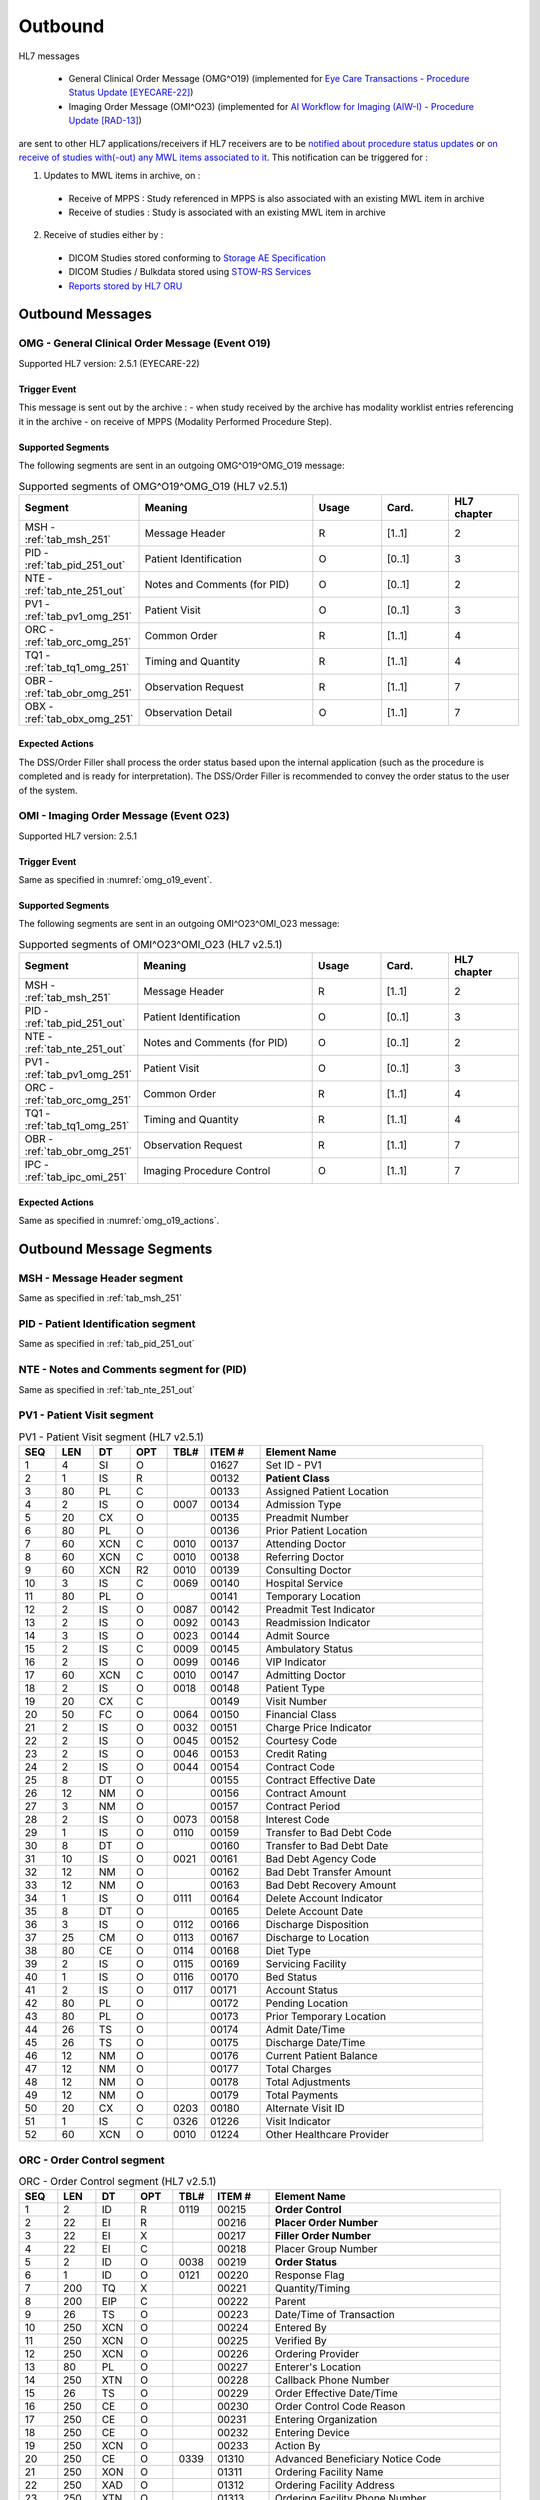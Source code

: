 Outbound
########

HL7 messages

  - General Clinical Order Message (OMG^O19) (implemented for `Eye Care Transactions - Procedure Status Update [EYECARE-22] <https://www.ihe.net/uploadedFiles/Documents/Eye_Care/IHE_EyeCare_TF_Vol2.pdf#page=111>`_)
  - Imaging Order Message (OMI^O23) (implemented for `AI Workflow for Imaging (AIW-I) - Procedure Update [RAD-13] <https://www.ihe.net/uploadedFiles/Documents/Radiology/IHE_RAD_Suppl_AIW-I.pdf#page=53>`_)

are sent to other HL7 applications/receivers if HL7 receivers are to be `notified about procedure status updates <https://www.ihe.net/uploadedFiles/Documents/Eye_Care/IHE_EyeCare_TF_Vol2.pdf#page=111>`_
or `on receive of studies with(-out) any MWL items associated to it <https://github.com/dcm4che/dcm4chee-arc-light/issues/2372>`_.
This notification can be triggered for :

1. Updates to MWL items in archive, on :

  - Receive of MPPS : Study referenced in MPPS is also associated with an existing MWL item in archive
  - Receive of studies : Study is associated with an existing MWL item in archive

2. Receive of studies either by :

  - DICOM Studies stored conforming to `Storage AE Specification <https://dcm4chee-arc-cs.readthedocs.io/en/latest/networking/specs/storage/storage.html>`_
  - DICOM Studies / Bulkdata stored using `STOW-RS Services <https://petstore.swagger.io/index.html?url=https://raw.githubusercontent.com/dcm4che/dcm4chee-arc-light/master/dcm4chee-arc-ui2/src/swagger/openapi.json#/STOW-RS>`_
  - `Reports stored by HL7 ORU <https://dcm4chee-arc-hl7cs.readthedocs.io/en/latest/oru/inbound.html>`_

.. _omg_out_messages:

Outbound Messages
=================

.. _omg_out_omg_o19:

OMG - General Clinical Order Message (Event O19)
------------------------------------------------
Supported HL7 version: 2.5.1 (EYECARE-22)

.. _omg_o19_event:

Trigger Event
^^^^^^^^^^^^^
This message is sent out by the archive :
- when study received by the archive has modality worklist entries referencing it in the archive
- on receive of MPPS (Modality Performed Procedure Step).

Supported Segments
^^^^^^^^^^^^^^^^^^
The following segments are sent in an outgoing OMG^O19^OMG_O19 message:

.. csv-table:: Supported segments of OMG^O19^OMG_O19 (HL7 v2.5.1)
   :header: Segment, Meaning, Usage, Card., HL7 chapter
   :widths: 15, 40, 15, 15, 15

   MSH - :ref:`tab_msh_251`, Message Header, R, [1..1], 2
   PID - :ref:`tab_pid_251_out`, Patient Identification, O, [0..1], 3
   NTE - :ref:`tab_nte_251_out`, Notes and Comments (for PID), O, [0..1], 2
   PV1 - :ref:`tab_pv1_omg_251`, Patient Visit, O, [0..1], 3
   ORC - :ref:`tab_orc_omg_251`, Common Order, R, [1..1], 4
   TQ1 - :ref:`tab_tq1_omg_251`, Timing and Quantity, R, [1..1], 4
   OBR - :ref:`tab_obr_omg_251`, Observation Request, R, [1..1], 7
   OBX - :ref:`tab_obx_omg_251`, Observation Detail, O, [1..1], 7

.. _omg_o19_actions:

Expected Actions
^^^^^^^^^^^^^^^^
The DSS/Order Filler shall process the order status based upon the internal application (such as the procedure is completed
and is ready for interpretation). The DSS/Order Filler is recommended to convey the order status to the user of the system.

.. _omi_out_omi_o23:

OMI - Imaging Order Message (Event O23)
---------------------------------------
Supported HL7 version: 2.5.1

Trigger Event
^^^^^^^^^^^^^
Same as specified in :numref:`omg_o19_event`.

Supported Segments
^^^^^^^^^^^^^^^^^^
The following segments are sent in an outgoing OMI^O23^OMI_O23 message:

.. csv-table:: Supported segments of OMI^O23^OMI_O23 (HL7 v2.5.1)
   :header: Segment, Meaning, Usage, Card., HL7 chapter
   :widths: 15, 40, 15, 15, 15

   MSH - :ref:`tab_msh_251`, Message Header, R, [1..1], 2
   PID - :ref:`tab_pid_251_out`, Patient Identification, O, [0..1], 3
   NTE - :ref:`tab_nte_251_out`, Notes and Comments (for PID), O, [0..1], 2
   PV1 - :ref:`tab_pv1_omg_251`, Patient Visit, O, [0..1], 3
   ORC - :ref:`tab_orc_omg_251`, Common Order, R, [1..1], 4
   TQ1 - :ref:`tab_tq1_omg_251`, Timing and Quantity, R, [1..1], 4
   OBR - :ref:`tab_obr_omg_251`, Observation Request, R, [1..1], 7
   IPC - :ref:`tab_ipc_omi_251`, Imaging Procedure Control, O, [1..1], 7

Expected Actions
^^^^^^^^^^^^^^^^
Same as specified in :numref:`omg_o19_actions`.

.. _omg_out_segments:

Outbound Message Segments
=========================

.. _omg_out_msh:

MSH - Message Header segment
----------------------------
Same as specified in :ref:`tab_msh_251`

.. _omg_out_pid:

PID - Patient Identification segment
------------------------------------

Same as specified in :ref:`tab_pid_251_out`

.. _omg_out_nte:

NTE - Notes and Comments segment for (PID)
------------------------------------------

Same as specified in :ref:`tab_nte_251_out`

.. _omg_out_pv1:

PV1 - Patient Visit segment
---------------------------

.. csv-table:: PV1 - Patient Visit segment (HL7 v2.5.1)
   :name: tab_pv1_omg_251
   :header: SEQ, LEN, DT, OPT, TBL#, ITEM #, Element Name
   :widths: 8, 8, 8, 8, 8, 12, 48

   1, 4, SI, O, , 01627, Set ID - PV1
   2, 1, IS, R, , 00132, **Patient Class**
   3, 80, PL, C, , 00133, Assigned Patient Location
   4, 2, IS, O, 0007, 00134, Admission Type
   5, 20, CX, O, , 00135, Preadmit Number
   6, 80, PL, O, , 00136, Prior Patient Location
   7, 60, XCN, C, 0010, 00137, Attending Doctor
   8, 60, XCN, C, 0010, 00138, Referring Doctor
   9, 60, XCN, R2, 0010, 00139, Consulting Doctor
   10, 3, IS, C, 0069, 00140, Hospital Service
   11, 80, PL, O, , 00141, Temporary Location
   12, 2, IS, O, 0087, 00142, Preadmit Test Indicator
   13, 2, IS, O, 0092, 00143, Readmission Indicator
   14, 3, IS, O, 0023, 00144, Admit Source
   15, 2, IS, C, 0009, 00145, Ambulatory Status
   16, 2 , IS, O, 0099, 00146, VIP Indicator
   17, 60, XCN, C, 0010, 00147, Admitting Doctor
   18, 2, IS, O, 0018, 00148, Patient Type
   19, 20, CX, C, , 00149, Visit Number
   20, 50, FC, O, 0064, 00150, Financial Class
   21, 2, IS, O, 0032, 00151, Charge Price Indicator
   22, 2, IS, O, 0045, 00152, Courtesy Code
   23, 2, IS, O, 0046, 00153, Credit Rating
   24, 2, IS, O, 0044, 00154, Contract Code
   25, 8, DT, O, , 00155, Contract Effective Date
   26, 12, NM, O, , 00156, Contract Amount
   27, 3, NM, O, , 00157, Contract Period
   28, 2, IS, O, 0073, 00158, Interest Code
   29, 1, IS, O, 0110, 00159, Transfer to Bad Debt Code
   30, 8, DT, O, , 00160, Transfer to Bad Debt Date
   31, 10, IS, O, 0021, 00161, Bad Debt Agency Code
   32, 12, NM, O, , 00162, Bad Debt Transfer Amount
   33, 12, NM, O, , 00163, Bad Debt Recovery Amount
   34, 1, IS, O, 0111, 00164, Delete Account Indicator
   35, 8, DT, O, , 00165, Delete Account Date
   36, 3, IS, O, 0112, 00166, Discharge Disposition
   37, 25, CM, O, 0113, 00167, Discharge to Location
   38, 80, CE, O, 0114, 00168, Diet Type
   39, 2, IS, O, 0115, 00169, Servicing Facility
   40, 1, IS, O, 0116, 00170, Bed Status
   41, 2, IS, O, 0117, 00171, Account Status
   42, 80, PL, O, , 00172, Pending Location
   43, 80, PL, O, , 00173, Prior Temporary Location
   44, 26, TS, O, , 00174, Admit Date/Time
   45, 26, TS, O, , 00175, Discharge Date/Time
   46, 12, NM, O, , 00176, Current Patient Balance
   47, 12, NM, O, , 00177, Total Charges
   48, 12, NM, O, , 00178, Total Adjustments
   49, 12, NM, O, , 00179, Total Payments
   50, 20, CX, O, 0203, 00180, Alternate Visit ID
   51, 1, IS, C, 0326, 01226, Visit Indicator
   52, 60, XCN, O, 0010, 01224, Other Healthcare Provider

.. _omg_out_orc:

ORC - Order Control segment
---------------------------

.. csv-table:: ORC - Order Control segment (HL7 v2.5.1)
   :name: tab_orc_omg_251
   :header: SEQ, LEN, DT, OPT, TBL#, ITEM #, Element Name
   :widths: 8, 8, 8, 8, 8, 12, 48

   1, 2, ID, R, 0119, 00215, **Order Control**
   2, 22, EI, R, , 00216, **Placer Order Number**
   3, 22, EI, X, , 00217, **Filler Order Number**
   4, 22, EI, C, , 00218, Placer Group Number
   5, 2, ID, O, 0038, 00219, **Order Status**
   6, 1, ID, O, 0121, 00220, Response Flag
   7, 200, TQ, X, , 00221, Quantity/Timing
   8, 200, EIP, C, , 00222, Parent
   9, 26, TS, O, , 00223, Date/Time of Transaction
   10, 250, XCN, O, , 00224, Entered By
   11, 250, XCN, O, , 00225, Verified By
   12, 250, XCN, O, , 00226, Ordering Provider
   13, 80, PL, O, , 00227, Enterer's Location
   14, 250, XTN, O, , 00228, Callback Phone Number
   15, 26, TS, O, , 00229, Order Effective Date/Time
   16, 250, CE, O, , 00230, Order Control Code Reason
   17, 250, CE, O, , 00231, Entering Organization
   18, 250, CE, O, , 00232, Entering Device
   19, 250, XCN, O, , 00233, Action By
   20, 250, CE, O, 0339, 01310, Advanced Beneficiary Notice Code
   21, 250, XON, O, , 01311, Ordering Facility Name
   22, 250, XAD, O, , 01312, Ordering Facility Address
   23, 250, XTN, O, , 01313, Ordering Facility Phone Number
   24, 250, XAD, O, , 01314, Ordering Provider Address
   25, 250, CWE, O, , 01473, Order Status Modifier
   26, 60, CWE, C, 0552, 01641, Advanced Beneficiary Notice Override Reason
   27, 26, TS, O, , 01642, Filler's Expected Availability Date/Time
   28, 250, CWE, O, 0177, 00615, Confidentiality Code
   29, 250, CWE, O, 0482, 01643, Order Type
   30, 250, CNE, O, 0483, 01644, Enterer Authorization Mode
   31, 250, CWE, O, , 02286, Parent Universal Service Identifier

.. _omg_out_tq1:

TQ1 - Timing/Quantity segment
-----------------------------

.. csv-table:: TQ1 - Timing/Quantity segment (HL7 v2.5.1)
   :name: tab_tq1_omg_251
   :header: SEQ, LEN, DT, OPT, TBL#, ITEM #, Element Name
   :widths: 8, 8, 8, 8, 8, 12, 48

   1, 4, SI, O, , 01627, Set ID - TQ1
   2, 20, CQ, O, , 01628, Quantity
   3, 540, RPT, O, 0335, 01629, Repeat Pattern
   4, 20, TM, O, , 01630, Explicit Time
   5, 20, CQ, O, , 01631, Relative Time and Units
   6, 20, CQ, O, , 01632, Service Duration
   7, 26, TS, R, , 01633, **Start Date/Time**
   8, 26, TS, O, , 01634, End Date/Time
   9, 250, CWE, O, 0485, 01635, Priority
   10, 250, TX, O, , 01636, Condition Text
   11, 250, TX, O, 0065, 01637, Text Instruction
   12, 10, ID, C, 0472, 01638, Conjunction
   13, 20, CQ, O, , 01639, Occurrence Duration
   14, 10, NM, O, , 01640, Total Occurrences

.. _omg_out_obr:

OBR - Observation Request segment
---------------------------------

.. csv-table:: OBR - Observation Request segment (HL7 v2.5.1)
   :name: tab_obr_omg_251
   :header: SEQ, LEN, DT, OPT, TBL#, ITEM #, Element Name
   :widths: 8, 8, 8, 8, 8, 12, 48

   1, 4, SI, O, , 00237, SetID - OBR
   2, 22, EI, R, , 00216, **Placer Order Number**
   3, 22, EI, O, , 00217, **Filler Order Number**
   4, 250, CE, O, , 00238, Universal Service ID
   5, 2, ID, O, , 00239, Priority
   6, 26, TS, O, , 00240, Requested Date/Time
   7, 26, TS, O, , 00241, Observation Date/Time
   8, 26, TS, O, , 00242, Observation End Date/Time
   9, 20, CQ, O, , 00243, Collection Volume
   10, 250, XCN, O, , 00244, Collection Identifier
   11, 1, ID, O, 0065, 00245, Specimen Action Code
   12, 250, CE, O, , 00246, Danger Code
   13, 300, ST, C, , 00247, Relevant Clinical Info
   14, 26, TS, X, , 00248, Specimen Received Date/Time
   15, 300, SPS, X, 0070, 00249, Specimen Source
   16, 250, XCN, O, , 00226, Ordering Provider
   17, 250, XTN, O, , 00250, Order Callback Phone Number
   18, 60, ST, O, , 00251, **Placer Field 1**
   19, 60, ST, O, , 00252, **Placer Field 2**
   20, 60, ST, O, , 00253, Filler Field 1
   21, 60, ST, O, , 00254, Filler Field 2
   22, 26, TS, O, , 00255, Results Rpt/Status Chng - Date/Time
   23, 40, MOC, O, , 00256, Charge to Practice
   24, 10, ID, O, 0074, 00257, Diagnostic Service Sect ID
   25, 1, ID, O, 0123, 00258, Result Status
   26, 400, PRL, O, , 00259, Parent Result
   27, 200, TQ, X, , 00221, Quantity/Timing
   28, 250, XCN, O, , 00260, Result Copies To
   29, 200, EIP, C, , 00261, Parent
   30, 20, ID, O, 0124, 00262, Transportation Mode
   31, 250, CE, O, , 00263, Reason For Study
   32, 200, NDL, O, , 00264, Principal Result Interpreter
   33, 200, NDL, O, , 00265, Assistant Result Interpreter
   34, 200, NDL, O, , 00266, Technician
   35, 200, NDL, O, , 00267, Transcriptionist
   36, 26, TS, O, , 00268, Scheduled Date/Time
   37, 4, NM, O, , 01028, Number of Sample Containers
   38, 250, CE, O, , 01029, Transport Logistics of Collected Sample
   39, 250, CE, O, , 01030, Collector's Comment
   40, 250, CE, O, , 01031, Transport Arrangement Responsibility
   41, 30, ID, O, 0224, 01032, Transport Arranged
   42, 1, ID, O, 0225, 01033, Escort Required
   43, 250, CE, O, , 01034, Planned Patient Transport Comment
   44, 250, CE, O, 0088, 00393, Procedure Code
   45, 250, CE, O, 0340, 01036, Procedure Code Modifier
   46, 250, CE, O, 0411, 01474, Placer Supplemental Service Information
   47, 250, CE, O, 0411, 01475, Filler Supplemental Service Information
   48, 250, CWE, O, 0476, 01646, Medically Necessary Duplicate Procedure Reason
   49, 2, IS, O, 0507, 01647, Result Handling
   50, 250, CWE, O, , 02286, Parent Universal Service Identifier

.. _omg_out_obx:

OBX - Observation / Result segment
----------------------------------

.. csv-table:: OBX - Observation Result segment (HL7 v2.5.1)
   :name: tab_obx_omg_251
   :header: SEQ, LEN, DT, OPT, TBL#, ITEM #, Element Name
   :widths: 8, 8, 8, 8, 8, 12, 48

   1, 4, SI, O, , 00569, SetID - OBX
   2, 2, ID, C, , 00570, **Value Type**
   3, 250, CE, R, , 00571, **Observation Identifier**
   4, 20, ST, C, , 00572, Observation Sub-ID
   5, 99999, VARIES, C, , 00573, **Observation Value**

.. _omi_out_ipc:

IPC - Imaging Procedure Control segment
---------------------------------------

.. csv-table:: IPC - Imaging Procedure Control segment (HL7 v2.5.1)
   :name: tab_ipc_omi_251
   :header: SEQ, LEN, DT, OPT, TBL#, ITEM #, Element Name
   :widths: 8, 8, 8, 8, 8, 12, 48

   1, 80, EI, R, , 01330, **Accession Identifier**
   2, 22, EI, R, , 01658, Requested Procedure ID
   3, 70, EI, R, , 01659, **Study Instance UID**
   4, 22, EI, R, , 01660, Scheduled Procedure Step ID
   5, 16, CE, O, , 01661, **Modality**
   6, 250, CE, O, , 01662, Protocol Code
   7, 22, EI, O, , 01663, Scheduled Station Name
   8, 250, CE, O, , 01664, Scheduled Procedure Step Location
   9, 16, ST, O, , 01665, **Scheduled AE Title**

Element names in **bold** indicates that the field is used by |product|.

.. _order_out_dicom:

DICOM to HL7 Order Mapping
==========================

Mappings between HL7 and DICOM are illustrated in the following manner:

- Element Name (HL7 item_number.component.sub-component #/ DICOM (group, element))
- The component/sub-component value is not listed if the HL7 element should not contain multiple components/sub-components.

.. _order_out_omg_o19_dicom_mwl:

OMG - DICOM Modality Worklist Attributes to HL7 order mapping
-------------------------------------------------------------

Applicable on :

  - Outgoing notification is OMG^O19
  - Study stored to archive is associated with a MWL

.. csv-table:: DICOM Modality Worklist Attributes to HL7 order OMG^O19 mapping
   :name: dicom_to_omg_mwl
   :header: DICOM Attribute, DICOM Tag, HL7 Field, HL7 Item #, HL7 Segment, Note

   **SOP Common**
   Specific Character Set, "(0008, 0005)", Character Set, 00692, MSH:18, :ref:`tab_hl7_dicom_charset`
   **Patient Identification**
   Patient's Name, "(0010, 0010)", Patient  Name, 00108, PID:5
   Patient ID, "(0010, 0020)", Patient Identifier List, 00106.1, PID:3.1
   Issuer of Patient ID, "(0010, 0021)", Patient Identifier List, 00106.4.1, PID:3.4.1
   Issuer of Patient ID Qualifiers Sequence, "(0010, 0024)"
   >Item, "(FFFE, E000)"
   >Universal Entity ID, "(0040, 0032)", Patient Identifier List, 00106.4.2, PID:3.4.2
   >Universal Entity ID Type, "(0040, 0033)", Patient Identifier List, 00106.4.3, PID:3.4.3
   Other Patient IDs Sequence, "(0010,1002)", Patient Identifier List, 00106, PID:3, [#Note4]_
   **Patient Demographic**
   Patient's Birth Date, "(0010, 0030)", Date/Time of Birth, 00110, PID:7
   Patient's Sex, "(0010, 0040)", Administrative Sex, 00111.1, PID:8.1
   Patient Comments, "(0010, 4000)", Comment, 00098, NTE:3
   **Visit Identification**
   Route of Admissions, "(0038, 0016)", Patient Class, 00132, PV1:2, [#Note3]_
   Admission ID, "(0038, 0010)", Visit Number, 00149.1, PV1:19.1
   Issuer of Admission ID Sequence, "(0038, 0014)"
   >Item, "(FFFE, E000)"
   >Local Namespace Entity ID, "(0040, 0031)", Visit Number, 00149.4.1, PV1:19.4.1
   >Universal Entity ID, "(0040, 0032)", Visit Number, 00149.4.2, PV1:19.4.2
   >Universal Entity ID Type, "(0040, 0033)", Visit Number, 00149.4.3, PV1:19.4.3
   **Scheduled Procedure Step**
   Scheduled Procedure Step Start DateTime, "(0040, 4005)", Start Date/Time, 01633, TQ1:7, [#Note6]_
   Scheduled Procedure Step Status, "(0040, 0020)", Order Control, 00215, ORC:1, Set to SC
   , , Order Status, 00219, ORC:5, Set to CM
   **Requested Procedure**
   Requested Procedure ID, "(0040, 1001)", Placer field 2, 00252, OBR:19
   **Imaging Request**
   Accession Number, "(0008, 0050)", Placer Field 1, 00251, OBR:18
   Issuer of Accession Number Sequence, "(0008, 0051)"
   >Local Namespace Entity ID, "(0040, 0031)", Placer Field 1 #, 00251.2, OBR:18.2
   >Universal Entity ID, "(0040, 0032)", Placer Field 1 #, 00251.3, OBR:18.3
   >Universal Entity ID Type, "(0040, 0033)", Placer Field 1 #, 00251.4, OBR:18.4
   Placer Issuer and Number, "(0040, 2016)", Placer Order #, 00216.1, ORC:2.1
   Order Placer Identifier Sequence, "(0040, 0026)"
   >Local Namespace Entity ID, "(0040, 0031)", Placer Order #, 00216.2, ORC:2.2
   >Universal Entity ID, "(0040, 0032)", Placer Order #, 00216.3, ORC:2.3
   >Universal Entity ID Type, "(0040, 0033)", Placer Order #, 00216.4, ORC:2.4
   Filler Issuer and Number, "(0040, 2017)", Filler Order #, 00217.1, ORC:3.1
   Order Filler Identifier Sequence, "(0040, 0027)"
   >Local Namespace Entity ID, "(0040, 0031)", Filler Order #, 00217.2, ORC:3.2
   >Universal Entity ID, "(0040, 0032)", Filler Order #, 00217.3, ORC:3.3
   >Universal Entity ID Type, "(0040, 0033)", Filler Order #, 00217.4, ORC:3.4
   , , Observation Result Status, 00579, OBX:11, Set to O (= Order detail description only)
   Study Instance UID, "(0020, 000D)", Observation Value, 00573, OBX:5, [#Note5]_

.. _order_out_omi_o23_dicom_mwl:

OMI - DICOM Modality Worklist Attributes to HL7 order mapping
-------------------------------------------------------------

Applicable on :

  - Outgoing notification is OMI^O23
  - Study stored to archive is associated with a MWL

.. csv-table:: DICOM Modality Worklist Attributes to HL7 order OMI^O23 mapping
   :name: dicom_to_omi_mwl
   :header: DICOM Attribute, DICOM Tag, HL7 Field, HL7 Item #, HL7 Segment, Note

   **SOP Common**
   Specific Character Set, "(0008, 0005)", Character Set, 00692, MSH:18, :ref:`tab_hl7_dicom_charset`
   **Patient Identification**
   Patient's Name, "(0010, 0010)", Patient  Name, 00108, PID:5
   Patient ID, "(0010, 0020)", Patient Identifier List, 00106.1, PID:3.1
   Issuer of Patient ID, "(0010, 0021)", Patient Identifier List, 00106.4.1, PID:3.4.1
   Issuer of Patient ID Qualifiers Sequence, "(0010, 0024)"
   >Item, "(FFFE, E000)"
   >Universal Entity ID, "(0040, 0032)", Patient Identifier List, 00106.4.2, PID:3.4.2
   >Universal Entity ID Type, "(0040, 0033)", Patient Identifier List, 00106.4.3, PID:3.4.3
   Other Patient IDs Sequence, "(0010,1002)", Patient Identifier List, 00106, PID:3, [#Note4]_
   **Patient Demographic**
   Patient's Birth Date, "(0010, 0030)", Date/Time of Birth, 00110, PID:7
   Patient's Sex, "(0010, 0040)", Administrative Sex, 00111.1, PID:8.1
   Patient Comments, "(0010, 4000)", Comment, 00098, NTE:3
   **Visit Identification**
   Route of Admissions, "(0038, 0016)", Patient Class, 00132, PV1:2, [#Note3]_
   Admission ID, "(0038, 0010)", Visit Number, 00149.1, PV1:19.1
   Issuer of Admission ID Sequence, "(0038, 0014)"
   >Item, "(FFFE, E000)"
   >Local Namespace Entity ID, "(0040, 0031)", Visit Number, 00149.4.1, PV1:19.4.1
   >Universal Entity ID, "(0040, 0032)", Visit Number, 00149.4.2, PV1:19.4.2
   >Universal Entity ID Type, "(0040, 0033)", Visit Number, 00149.4.3, PV1:19.4.3
   **Scheduled Procedure Step**
   Modality, "(0008, 0060)", Modality, 01661, IPC:5,
   Scheduled Procedure Step Start DateTime, "(0040, 4005)", Start Date/Time, 01633, TQ1:7, [#Note6]_
   Scheduled Procedure Step Status, "(0040, 0020)", Order Control, 00215, ORC:1, Set to SC
   , , Order Status, 00219, ORC:5, Set to CM
   **Requested Procedure**
   Requested Procedure ID, "(0040, 1001)", Placer field 2, 00252, OBR:19
   **Imaging Request**
   Accession Number, "(0008, 0050)", Accession Identifier, 01330, IPC:1
   Issuer of Accession Number Sequence, "(0008, 0051)"
   >Local Namespace Entity ID, "(0040, 0031)", Accession Identifier, 01330.2, IPC:1.2
   >Universal Entity ID, "(0040, 0032)", Accession Identifier, 01330.3, IPC:1.3
   >Universal Entity ID Type, "(0040, 0033)", Accession Identifier, 01330.4, IPC:1.4
   Placer Issuer and Number, "(0040, 2016)", Placer Order #, 00216.1, ORC:2.1
   Order Placer Identifier Sequence, "(0040, 0026)"
   >Local Namespace Entity ID, "(0040, 0031)", Placer Order #, 00216.2, ORC:2.2
   >Universal Entity ID, "(0040, 0032)", Placer Order #, 00216.3, ORC:2.3
   >Universal Entity ID Type, "(0040, 0033)", Placer Order #, 00216.4, ORC:2.4
   Filler Issuer and Number, "(0040, 2017)", Filler Order #, 00217.1, ORC:3.1
   Order Filler Identifier Sequence, "(0040, 0027)"
   >Local Namespace Entity ID, "(0040, 0031)", Filler Order #, 00217.2, ORC:3.2
   >Universal Entity ID, "(0040, 0032)", Filler Order #, 00217.3, ORC:3.3
   >Universal Entity ID Type, "(0040, 0033)", Filler Order #, 00217.4, ORC:3.4
   , , Observation Result Status, 00579, OBX:11, Set to O (= Order detail description only)
   Study Instance UID, "(0020, 000D)", Study Instance UID, 01659, IPC:3,

.. _order_out_omg_o19_dicom_study:

OMG - DICOM Composite Object Attributes to HL7 order mapping
------------------------------------------------------------

Applicable on :

  - Outgoing notification is OMG^O19
  - Study stored to archive is NOT associated with any MWL

.. csv-table:: DICOM Composite Object Attributes to HL7 order OMG^O19 mapping
   :name: dicom_to_omg_study
   :header: DICOM Attribute, DICOM Tag, HL7 Field, HL7 Item #, HL7 Segment, Note

   **SOP Common**
   Specific Character Set, "(0008, 0005)", Character Set, 00692, MSH:18, :ref:`tab_hl7_dicom_charset`
   **Patient Identification**
   Patient's Name, "(0010, 0010)", Patient  Name, 00108, PID:5
   Patient ID, "(0010, 0020)", Patient Identifier List, 00106.1, PID:3.1
   Issuer of Patient ID, "(0010, 0021)", Patient Identifier List, 00106.4.1, PID:3.4.1
   Issuer of Patient ID Qualifiers Sequence, "(0010, 0024)"
   >Item, "(FFFE, E000)"
   >Universal Entity ID, "(0040, 0032)", Patient Identifier List, 00106.4.2, PID:3.4.2
   >Universal Entity ID Type, "(0040, 0033)", Patient Identifier List, 00106.4.3, PID:3.4.3
   Other Patient IDs Sequence, "(0010,1002)", Patient Identifier List, 00106, PID:3, [#Note4]_
   **Patient Demographic**
   Patient's Birth Date, "(0010, 0030)", Date/Time of Birth, 00110, PID:7
   Patient's Sex, "(0010, 0040)", Administrative Sex, 00111.1, PID:8.1
   Patient Comments, "(0010, 4000)", Comment, 00098, NTE:3
   **Visit Identification**
   Route of Admissions, "(0038, 0016)", Patient Class, 00132, PV1:2, [#Note3]_
   Admission ID, "(0038, 0010)", Visit Number, 00149.1, PV1:19.1
   Issuer of Admission ID Sequence, "(0038, 0014)"
   >Item, "(FFFE, E000)"
   >Local Namespace Entity ID, "(0040, 0031)", Visit Number, 00149.4.1, PV1:19.4.1
   >Universal Entity ID, "(0040, 0032)", Visit Number, 00149.4.2, PV1:19.4.2
   >Universal Entity ID Type, "(0040, 0033)", Visit Number, 00149.4.3, PV1:19.4.3
   **Scheduled Procedure Step**
   Scheduled Procedure Step Start DateTime, "(0040, 4005)", Start Date/Time, 01633, TQ1:7, [#Note6]_
   Scheduled Procedure Step Status, "(0040, 0020)", Order Control, 00215, ORC:1, Set to SC
   , , Order Status, 00219, ORC:5, Set to CM
   **Requested Procedure**
   Requested Procedure ID, "(0040, 1001)", Placer field 2, 00252, OBR:19
   **Imaging Request**
   Accession Number, "(0008, 0050)", Placer Field 1, 00251, OBR:18
   Issuer of Accession Number Sequence, "(0008, 0051)"
   >Local Namespace Entity ID, "(0040, 0031)", Placer Field 1 #, 00251.2, OBR:18.2
   >Universal Entity ID, "(0040, 0032)", Placer Field 1 #, 00251.3, OBR:18.3
   >Universal Entity ID Type, "(0040, 0033)", Placer Field 1 #, 00251.4, OBR:18.4
   Placer Issuer and Number, "(0040, 2016)", Placer Order #, 00216.1, ORC:2.1, [#Note7]_
   Order Placer Identifier Sequence, "(0040, 0026)"
   >Local Namespace Entity ID, "(0040, 0031)", Placer Order #, 00216.2, ORC:2.2, [#Note7]_
   >Universal Entity ID, "(0040, 0032)", Placer Order #, 00216.3, ORC:2.3, [#Note7]_
   >Universal Entity ID Type, "(0040, 0033)", Placer Order #, 00216.4, ORC:2.4, [#Note7]_
   Filler Issuer and Number, "(0040, 2017)", Filler Order #, 00217.1, ORC:3.1, [#Note7]_
   Order Filler Identifier Sequence, "(0040, 0027)"
   >Local Namespace Entity ID, "(0040, 0031)", Filler Order #, 00217.2, ORC:3.2, [#Note7]_
   >Universal Entity ID, "(0040, 0032)", Filler Order #, 00217.3, ORC:3.3, [#Note7]_
   >Universal Entity ID Type, "(0040, 0033)", Filler Order #, 00217.4, ORC:3.4, [#Note7]_
   , , Observation Result Status, 00579, OBX:11, Set to O (= Order detail description only)
   Study Instance UID, "(0020, 000D)", Observation Value, 00573, OBX:5, [#Note5]_

.. _order_out_omi_o23_dicom_study:

OMI - DICOM Study Attributes to HL7 order mapping
-------------------------------------------------

Applicable on :

  - Outgoing notification is OMI^O23
  - Study stored to archive is NOT associated with any MWL

.. csv-table:: DICOM Composite Object Attributes to HL7 order OMI^O23 mapping
   :name: dicom_to_omi_study
   :header: DICOM Attribute, DICOM Tag, HL7 Field, HL7 Item #, HL7 Segment, Note

   **SOP Common**
   Specific Character Set, "(0008, 0005)", Character Set, 00692, MSH:18, :ref:`tab_hl7_dicom_charset`
   **Patient Identification**
   Patient's Name, "(0010, 0010)", Patient  Name, 00108, PID:5
   Patient ID, "(0010, 0020)", Patient Identifier List, 00106.1, PID:3.1
   Issuer of Patient ID, "(0010, 0021)", Patient Identifier List, 00106.4.1, PID:3.4.1
   Issuer of Patient ID Qualifiers Sequence, "(0010, 0024)"
   >Item, "(FFFE, E000)"
   >Universal Entity ID, "(0040, 0032)", Patient Identifier List, 00106.4.2, PID:3.4.2
   >Universal Entity ID Type, "(0040, 0033)", Patient Identifier List, 00106.4.3, PID:3.4.3
   Other Patient IDs Sequence, "(0010,1002)", Patient Identifier List, 00106, PID:3, [#Note4]_
   **Patient Demographic**
   Patient's Birth Date, "(0010, 0030)", Date/Time of Birth, 00110, PID:7
   Patient's Sex, "(0010, 0040)", Administrative Sex, 00111.1, PID:8.1
   Patient Comments, "(0010, 4000)", Comment, 00098, NTE:3
   **Visit Identification**
   Route of Admissions, "(0038, 0016)", Patient Class, 00132, PV1:2, [#Note3]_
   Admission ID, "(0038, 0010)", Visit Number, 00149.1, PV1:19.1
   Issuer of Admission ID Sequence, "(0038, 0014)"
   >Item, "(FFFE, E000)"
   >Local Namespace Entity ID, "(0040, 0031)", Visit Number, 00149.4.1, PV1:19.4.1
   >Universal Entity ID, "(0040, 0032)", Visit Number, 00149.4.2, PV1:19.4.2
   >Universal Entity ID Type, "(0040, 0033)", Visit Number, 00149.4.3, PV1:19.4.3
   **Scheduled Procedure Step**
   Modality, "(0008, 0060)", Modality, 01661, IPC:5,
   Scheduled Procedure Step Start DateTime, "(0040, 4005)", Start Date/Time, 01633, TQ1:7, [#Note6]_
   Scheduled Procedure Step Status, "(0040, 0020)", Order Control, 00215, ORC:1, Set to SC
   , , Order Status, 00219, ORC:5, Set to CM
   **Requested Procedure**
   Requested Procedure ID, "(0040, 1001)", Placer field 2, 00252, OBR:19
   **Imaging Request**
   Accession Number, "(0008, 0050)", Accession Identifier, 01330, IPC:1
   Issuer of Accession Number Sequence, "(0008, 0051)"
   >Local Namespace Entity ID, "(0040, 0031)", Accession Identifier, 01330.2, IPC:1.2
   >Universal Entity ID, "(0040, 0032)", Accession Identifier, 01330.3, IPC:1.3
   >Universal Entity ID Type, "(0040, 0033)", Accession Identifier, 01330.4, IPC:1.4
   Placer Issuer and Number, "(0040, 2016)", Placer Order #, 00216.1, ORC:2.1, [#Note7]_
   Order Placer Identifier Sequence, "(0040, 0026)"
   >Local Namespace Entity ID, "(0040, 0031)", Placer Order #, 00216.2, ORC:2.2, [#Note7]_
   >Universal Entity ID, "(0040, 0032)", Placer Order #, 00216.3, ORC:2.3, [#Note7]_
   >Universal Entity ID Type, "(0040, 0033)", Placer Order #, 00216.4, ORC:2.4, [#Note7]_
   Filler Issuer and Number, "(0040, 2017)", Filler Order #, 00217.1, ORC:3.1, [#Note7]_
   Order Filler Identifier Sequence, "(0040, 0027)"
   >Local Namespace Entity ID, "(0040, 0031)", Filler Order #, 00217.2, ORC:3.2, [#Note7]_
   >Universal Entity ID, "(0040, 0032)", Filler Order #, 00217.3, ORC:3.3, [#Note7]_
   >Universal Entity ID Type, "(0040, 0033)", Filler Order #, 00217.4, ORC:3.4, [#Note7]_
   , , Observation Result Status, 00579, OBX:11, Set to O (= Order detail description only)
   Study Instance UID, "(0020, 000D)", Study Instance UID, 01659, IPC:3,

.. _order_out_omg_o19_dicom_mpps:

OMG - DICOM Modality Performed Procedure Step Attributes to HL7 order mapping
-----------------------------------------------------------------------------

Applicable on :

  - Outgoing notification is OMG^O19
  - MPPS sent to archive

.. csv-table:: DICOM Modality Performed Procedure Step Attributes to HL7 order OMG^O19 mapping
   :name: dicom_to_omg_mpps
   :header: DICOM Attribute, DICOM Tag, HL7 Field, HL7 Item #, HL7 Segment, Note

   **SOP Common**
   Specific Character Set, "(0008, 0005)", Character Set, 00692, MSH:18, :ref:`tab_hl7_dicom_charset`
   **Patient Identification**
   Patient's Name, "(0010, 0010)", Patient  Name, 00108, PID:5
   Patient ID, "(0010, 0020)", Patient Identifier List, 00106.1, PID:3.1
   Issuer of Patient ID, "(0010, 0021)", Patient Identifier List, 00106.4.1, PID:3.4.1
   Issuer of Patient ID Qualifiers Sequence, "(0010, 0024)"
   >Item, "(FFFE, E000)"
   >Universal Entity ID, "(0040, 0032)", Patient Identifier List, 00106.4.2, PID:3.4.2
   >Universal Entity ID Type, "(0040, 0033)", Patient Identifier List, 00106.4.3, PID:3.4.3
   Other Patient IDs Sequence, "(0010,1002)", Patient Identifier List, 00106, PID:3, [#Note4]_
   **Patient Demographic**
   Patient's Birth Date, "(0010, 0030)", Date/Time of Birth, 00110, PID:7
   Patient's Sex, "(0010, 0040)", Administrative Sex, 00111.1, PID:8.1
   Patient Comments, "(0010, 4000)", Comment, 00098, NTE:3
   **Visit Identification**
   Route of Admissions, "(0038, 0016)", Patient Class, 00132, PV1:2, [#Note3]_
   Admission ID, "(0038, 0010)", Visit Number, 00149.1, PV1:19.1
   Issuer of Admission ID Sequence, "(0038, 0014)"
   >Item, "(FFFE, E000)"
   >Local Namespace Entity ID, "(0040, 0031)", Visit Number, 00149.4.1, PV1:19.4.1
   >Universal Entity ID, "(0040, 0032)", Visit Number, 00149.4.2, PV1:19.4.2
   >Universal Entity ID Type, "(0040, 0033)", Visit Number, 00149.4.3, PV1:19.4.3
   **Scheduled Procedure Step**
   Scheduled Procedure Step Status, "(0040, 0020)", Order Control, 00215, ORC:1, Set to SC
   , , Order Status, 00219, ORC:5, Set to CM
   Performed Procedure Step Start Date and Time, "(0040, 0244)" and "(0040, 0245)" , Start Date/Time, 01633, TQ1:7,
   **Requested Procedure**
   Requested Procedure ID, "(0040, 1001)", Placer field 2, 00252, OBR:19
   **Imaging Request**
   Scheduled Step Attributes Sequence, "(0040,0270)",
   >Accession Number, "(0008, 0050)", Placer Field 1, 00251, OBR:18
   >Issuer of Accession Number Sequence, "(0008, 0051)"
   >>Local Namespace Entity ID, "(0040, 0031)", Placer Field 1 #, 00251.2, OBR:18.2
   >>Universal Entity ID, "(0040, 0032)", Placer Field 1 #, 00251.3, OBR:18.3
   >>Universal Entity ID Type, "(0040, 0033)", Placer Field 1 #, 00251.4, OBR:18.4
   >Study Instance UID, "(0020, 000D)", Observation Value, 00573, OBX:5, [#Note5]_
   Placer Issuer and Number, "(0040, 2016)", Placer Order #, 00216.1, ORC:2.1, [#Note7]_
   Order Placer Identifier Sequence, "(0040, 0026)"
   >Local Namespace Entity ID, "(0040, 0031)", Placer Order #, 00216.2, ORC:2.2, [#Note7]_
   >Universal Entity ID, "(0040, 0032)", Placer Order #, 00216.3, ORC:2.3, [#Note7]_
   >Universal Entity ID Type, "(0040, 0033)", Placer Order #, 00216.4, ORC:2.4, [#Note7]_
   Filler Issuer and Number, "(0040, 2017)", Filler Order #, 00217.1, ORC:3.1, [#Note7]_
   Order Filler Identifier Sequence, "(0040, 0027)"
   >Local Namespace Entity ID, "(0040, 0031)", Filler Order #, 00217.2, ORC:3.2, [#Note7]_
   >Universal Entity ID, "(0040, 0032)", Filler Order #, 00217.3, ORC:3.3, [#Note7]_
   >Universal Entity ID Type, "(0040, 0033)", Filler Order #, 00217.4, ORC:3.4, [#Note7]_
   , , Observation Result Status, 00579, OBX:11, Set to O (= Order detail description only)

.. _order_out_omi_o23_dicom_mpps:

OMI - DICOM Modality Performed Procedure Step Attributes to HL7 order mapping
-----------------------------------------------------------------------------

Applicable on :

  - Outgoing notification is OMI^O23
  - MPPS sent to archive

.. csv-table:: DICOM Modality Performed Procedure Step Attributes to HL7 order OMI^O23 mapping
   :name: dicom_to_omi_mpps
   :header: DICOM Attribute, DICOM Tag, HL7 Field, HL7 Item #, HL7 Segment, Note

   **SOP Common**
   Specific Character Set, "(0008, 0005)", Character Set, 00692, MSH:18, :ref:`tab_hl7_dicom_charset`
   **Patient Identification**
   Patient's Name, "(0010, 0010)", Patient  Name, 00108, PID:5
   Patient ID, "(0010, 0020)", Patient Identifier List, 00106.1, PID:3.1
   Issuer of Patient ID, "(0010, 0021)", Patient Identifier List, 00106.4.1, PID:3.4.1
   Issuer of Patient ID Qualifiers Sequence, "(0010, 0024)"
   >Item, "(FFFE, E000)"
   >Universal Entity ID, "(0040, 0032)", Patient Identifier List, 00106.4.2, PID:3.4.2
   >Universal Entity ID Type, "(0040, 0033)", Patient Identifier List, 00106.4.3, PID:3.4.3
   Other Patient IDs Sequence, "(0010,1002)", Patient Identifier List, 00106, PID:3, [#Note4]_
   **Patient Demographic**
   Patient's Birth Date, "(0010, 0030)", Date/Time of Birth, 00110, PID:7
   Patient's Sex, "(0010, 0040)", Administrative Sex, 00111.1, PID:8.1
   Patient Comments, "(0010, 4000)", Comment, 00098, NTE:3
   **Visit Identification**
   Route of Admissions, "(0038, 0016)", Patient Class, 00132, PV1:2, [#Note3]_
   Admission ID, "(0038, 0010)", Visit Number, 00149.1, PV1:19.1
   Issuer of Admission ID Sequence, "(0038, 0014)"
   >Item, "(FFFE, E000)"
   >Local Namespace Entity ID, "(0040, 0031)", Visit Number, 00149.4.1, PV1:19.4.1
   >Universal Entity ID, "(0040, 0032)", Visit Number, 00149.4.2, PV1:19.4.2
   >Universal Entity ID Type, "(0040, 0033)", Visit Number, 00149.4.3, PV1:19.4.3
   **Requested Procedure**
   Requested Procedure ID, "(0040, 1001)", Placer field 2, 00252, OBR:19
   **Imaging Request**
   Scheduled Step Attributes Sequence, "(0040,0270)",
   >Accession Number, "(0008, 0050)", Accession Identifier, 01330, IPC:1
   >Issuer of Accession Number Sequence, "(0008, 0051)"
   >>Local Namespace Entity ID, "(0040, 0031)", Accession Identifier, 01330.2, IPC:1.2
   >>Universal Entity ID, "(0040, 0032)", Accession Identifier, 01330.3, IPC:1.3
   >>Universal Entity ID Type, "(0040, 0033)", Accession Identifier, 01330.4, IPC:1.4
   >Study Instance UID, "(0020, 000D)", Study Instance UID, 01659, IPC:3,
   Placer Issuer and Number, "(0040, 2016)", Placer Order #, 00216.1, ORC:2.1, [#Note7]_
   Order Placer Identifier Sequence, "(0040, 0026)"
   >Local Namespace Entity ID, "(0040, 0031)", Placer Order #, 00216.2, ORC:2.2, [#Note7]_
   >Universal Entity ID, "(0040, 0032)", Placer Order #, 00216.3, ORC:2.3, [#Note7]_
   >Universal Entity ID Type, "(0040, 0033)", Placer Order #, 00216.4, ORC:2.4, [#Note7]_
   Filler Issuer and Number, "(0040, 2017)", Filler Order #, 00217.1, ORC:3.1, [#Note7]_
   Order Filler Identifier Sequence, "(0040, 0027)"
   >Local Namespace Entity ID, "(0040, 0031)", Filler Order #, 00217.2, ORC:3.2, [#Note7]_
   >Universal Entity ID, "(0040, 0032)", Filler Order #, 00217.3, ORC:3.3, [#Note7]_
   >Universal Entity ID Type, "(0040, 0033)", Filler Order #, 00217.4, ORC:3.4, [#Note7]_
   , , Observation Result Status, 00579, OBX:11, Set to O (= Order detail description only)

--test
   **Scheduled Procedure Step**
   Scheduled Procedure Step Status, "(0040, 0020)", Order Control, 00215, ORC:1, Set to SC
   , , Order Status, 00219, ORC:5, Set to CM
   Performed Procedure Step Start Date and Time, "(0040, 0244)" and "(0040, 0245)" , Start Date/Time, 01633, TQ1:7,
   Modality, "(0008, 0060)", Modality, 01661, IPC:5,
   Performed Station AE Title, "(0040, 0241)", Scheduled AE Title, 01665, IPC:9,


.. [#Note1] If the Procedure Status Update is triggered by MPPS, and the MPPS was received with status DISCONTINUED or
   IN_PROGRESS, then the value set is DC or IP respectively. If the Procedure Status Update is triggered by MPPS, and the
   MPPS was received with status COMPLETED or if the Procedure Status Update is triggered by a Study then the value set
   is CM.

.. [#Note2] If the Procedure Status Update is triggered by MPPS, this value is populated from the
   `Performed Procedure Step Start Date and Time` of MPPS attributes. Alternatively, if the Procedure Status Update is
   triggered when a Study (which has MWL entries referencing it) is completely received, then this value is populated
   from the created time of the task. (The `task` here refers to a task created in database for sending out the HL7 notification.)
   Refer `Synchronize external HL7 receivers on updates of Requested Procedures <https://github.com/dcm4che/dcm4chee-arc-light/wiki/Requested-Procedures>`_

.. [#Note3] Route of Admissions (0038, 0016) DICOM attribute, if present, shall be mapped to PV1:2. If this DICOM attribute
   is absent, default "U" (denoting Patient Class as Unknown) shall be used.

.. [#Note4] Each **Other Patient IDs Sequence (0010,1002)** item is populated in patient identifiers list in the
   specified segment field separated using **Repetition Separator ~**

.. [#Note5] If outgoing notification message is OMG^O19, Study Instance UID is sent in OBX segment field 5, else for
   OMI^O23 notification, IPC segment field 3 is used.

.. [#Note6] Set to current date time when notification is sent out.

.. [#Note7] Populated with a value only if configured in `HL7 Procedure Status Update Template Parameters(s) <https://dcm4chee-arc-cs.readthedocs.io/en/latest/networking/config/archiveNetworkAE.html#hl7psutemplateparam>`_